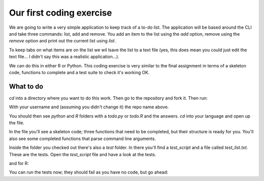 Our first coding exercise
==========================

We are going to write a very simple application to keep track of 
a to-do list. The application will be based around the CLI and take
three commands: list, add and remove. You add an item to the list using the `add`
option, remove using the `remove` option and print out the current list
using `list`. 

To keep tabs on what items are on the list we wil lsave the list to a 
text file (yes, this does mean you could just edit the text file...
I didn't say this was a realistic application...).

We can do this in either R or Python. This coding exercise is very similar
to the final assignment in terms of a skeleton code, functions to complete
and a test suite to check it's working OK.

What to do
----------

`cd` into a directory where you want to do this work. Then go to the repository
and fork it. Then run:

.. code-block:: cli
   :caption: |cli|
   
   git clone git@github.com:[USERNAME]/SEPwC_formative.git

With your username and (assuming you didn't change it) the repo name above.

You should then see `python` and `R` folders with a `todo.py` or `todo.R` and the answers.
`cd` into your language and open up the file. 

In the file you'll see a skeleton code; three functions that need to be completed, 
but their structure is ready for you. You'll also see some completed functions
that parse command line arguments.

Inside the folder you checked out there's also a `test` folder. In there you'll 
find a `test_script` and a file called `test_list.txt`. These are the tests. Open
the `test_script` file and have a look at the tests.

.. code-block:: python
   :caption: |python|

   import pytest
   import sys
   import os
   import shutil
   from pylint.lint import Run
   from pylint.reporters import CollectingReporter
   sys.path.insert(0,"../")
   sys.path.insert(0,"./")
   from dataclasses import asdict
   import todo
   test_file = "test/test_list.txt"
   
   class TestTodoList():
   
   def test_list_tasks(self):
       todo.TASK_FILE = test_file
       task_list = todo.list_tasks()
       expected_list ="1. Item 1\n2. Item 2\n3. Item 3\n4. Item 4\n5. Item 5"
                
       assert task_list == expected_list

and for R:

.. code-block:: R
   :caption: |R|

   suppressPackageStartupMessages({
   library(testthat)
   })

   # load in the script you want to test
   source("../todo.R", local=TRUE)
   test_file <- "test_list.txt"


   # tests --------------------
   test_that("list_tasks works correctly", {
      # Assuming test_file is defined and the necessary setup is done
  
     TASK_FILE <<- test_file
  
     task_list <- list_tasks()
     expected_list <- "1. Item 1\n2. Item 2\n3. Item 3\n4. Item 4\n5. Item 5"
  
     expect_equal(task_list, expected_list)
   })

You can run the tests now; they should fail as you have no code, but go ahead:

.. code-block:: python
   
